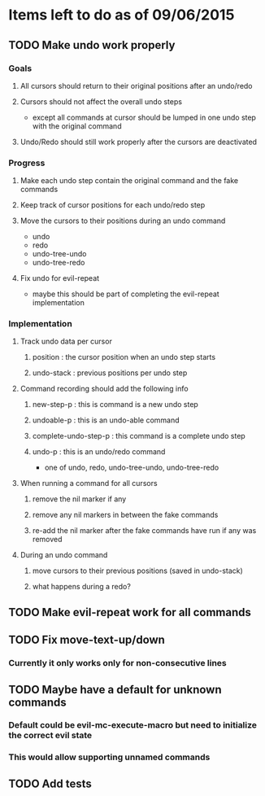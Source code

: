 * Items left to do as of 09/06/2015
** TODO Make undo work properly
*** Goals
**** All cursors should return to their original positions after an undo/redo
**** Cursors should not affect the overall undo steps
- except all commands at cursor should be lumped in one
  undo step with the original command
**** Undo/Redo should still work properly after the cursors are deactivated
*** Progress
**** Make each undo step contain the original command and the fake commands
**** Keep track of cursor positions for each undo/redo step
**** Move the cursors to their positions during an undo command
- undo
- redo
- undo-tree-undo
- undo-tree-redo
**** Fix undo for evil-repeat 
- maybe this should be part of completing the evil-repeat implementation
*** Implementation
**** Track undo data per cursor
***** position : the cursor position when an undo step starts
***** undo-stack : previous positions per undo step
**** Command recording should add the following info
***** new-step-p : this is command is a new undo step
***** undoable-p : this is an undo-able command
***** complete-undo-step-p : this command is a complete undo step
***** undo-p : this is an undo/redo command
- one of undo, redo, undo-tree-undo, undo-tree-redo
**** When running a command for all cursors
***** remove the nil marker if any
***** remove any nil markers in between the fake commands
***** re-add the nil marker after the fake commands have run if any was removed
**** During an undo command
***** move cursors to their previous positions (saved in undo-stack)
***** what happens during a redo?
** TODO Make evil-repeat work for all commands
** TODO Fix move-text-up/down
*** Currently it only works only for non-consecutive lines
** TODO Maybe have a default for unknown commands
*** Default could be evil-mc-execute-macro but need to initialize the correct evil state
*** This would allow supporting unnamed commands
** TODO Add tests
